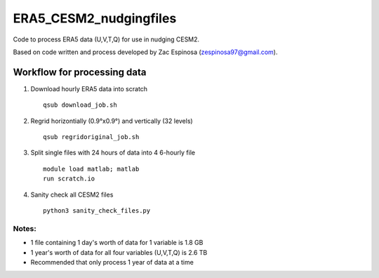 ########
ERA5_CESM2_nudgingfiles
########
Code to process ERA5 data (U,V,T,Q) for use in nudging CESM2. 

Based on code written and process developed by Zac Espinosa (zespinosa97@gmail.com).

==========
Workflow for processing data
==========
#. Download hourly ERA5 data into scratch
   ::

      qsub download_job.sh

#. Regrid horizontially (0.9°x0.9°) and vertically (32 levels)
   ::

      qsub regridoriginal_job.sh

#. Split single files with 24 hours of data into 4 6-hourly file\
   ::

      module load matlab; matlab
      run scratch.io

#. Sanity check all CESM2 files
   ::

      python3 sanity_check_files.py

Notes:
***********
* 1 file containing 1 day's worth of data for 1 variable is 1.8 GB
* 1 year's worth of data for all four variables (U,V,T,Q) is 2.6 TB
* Recommended that only process 1 year of data at a time

